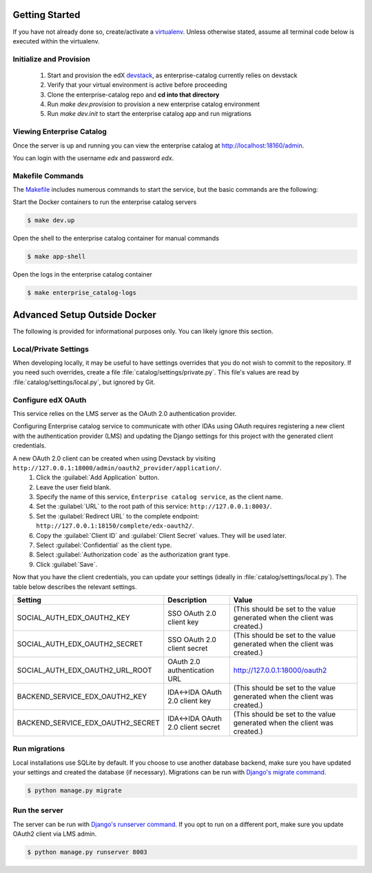 Getting Started
===============

If you have not already done so, create/activate a `virtualenv`_. Unless otherwise stated, assume all terminal code
below is executed within the virtualenv.

.. _virtualenv: https://virtualenvwrapper.readthedocs.org/en/latest/


Initialize and Provision
------------------------
    1. Start and provision the edX `devstack <https://github.com/edx/devstack>`_, as enterprise-catalog currently relies on devstack
    2. Verify that your virtual environment is active before proceeding
    3. Clone the enterprise-catalog repo and **cd into that directory**
    4. Run *make dev.provision* to provision a new enterprise catalog environment
    5. Run *make dev.init* to start the enterprise catalog app and run migrations

Viewing Enterprise Catalog
------------------------
Once the server is up and running you can view the enterprise catalog at http://localhost:18160/admin.

You can login with the username *edx* and password *edx*.

Makefile Commands
--------------------
The `Makefile <../Makefile>`_ includes numerous commands to start the service, but the basic commands are the following:

Start the Docker containers to run the enterprise catalog servers

.. code-block:: bash

    $ make dev.up

Open the shell to the enterprise catalog container for manual commands

.. code-block:: bash

    $ make app-shell

Open the logs in the enterprise catalog container

.. code-block:: bash

    $ make enterprise_catalog-logs

Advanced Setup Outside Docker
=============================
The following is provided for informational purposes only. You can likely ignore this section.

Local/Private Settings
----------------------
When developing locally, it may be useful to have settings overrides that you do not wish to commit to the repository.
If you need such overrides, create a file :file:`catalog/settings/private.py`. This file's values are
read by :file:`catalog/settings/local.py`, but ignored by Git.

Configure edX OAuth
-------------------
This service relies on the LMS server as the OAuth 2.0 authentication provider.

Configuring Enterprise catalog service to communicate with other IDAs using OAuth requires registering a new client with the authentication
provider (LMS) and updating the Django settings for this project with the generated client credentials.

A new OAuth 2.0 client can be created when using Devstack by visiting ``http://127.0.0.1:18000/admin/oauth2_provider/application/``.
    1. Click the :guilabel:`Add Application` button.
    2. Leave the user field blank.
    3. Specify the name of this service, ``Enterprise catalog service``, as the client name.
    4. Set the :guilabel:`URL` to the root path of this service: ``http://127.0.0.1:8003/``.
    5. Set the :guilabel:`Redirect URL` to the complete endpoint: ``http://127.0.0.1:18150/complete/edx-oauth2/``.
    6. Copy the :guilabel:`Client ID` and :guilabel:`Client Secret` values. They will be used later.
    7. Select :guilabel:`Confidential` as the client type.
    8. Select :guilabel:`Authorization code` as the authorization grant type.
    9. Click :guilabel:`Save`.



Now that you have the client credentials, you can update your settings (ideally in
:file:`catalog/settings/local.py`). The table below describes the relevant settings.

+-----------------------------------+----------------------------------+--------------------------------------------------------------------------+
| Setting                           | Description                      | Value                                                                    |
+===================================+==================================+==========================================================================+
| SOCIAL_AUTH_EDX_OAUTH2_KEY        | SSO OAuth 2.0 client key         | (This should be set to the value generated when the client was created.) |
+-----------------------------------+----------------------------------+--------------------------------------------------------------------------+
| SOCIAL_AUTH_EDX_OAUTH2_SECRET     | SSO OAuth 2.0 client secret      | (This should be set to the value generated when the client was created.) |
+-----------------------------------+----------------------------------+--------------------------------------------------------------------------+
| SOCIAL_AUTH_EDX_OAUTH2_URL_ROOT   | OAuth 2.0 authentication URL     | http://127.0.0.1:18000/oauth2                                            |
+-----------------------------------+----------------------------------+--------------------------------------------------------------------------+
| BACKEND_SERVICE_EDX_OAUTH2_KEY    | IDA<->IDA OAuth 2.0 client key   | (This should be set to the value generated when the client was created.) |
+-----------------------------------+----------------------------------+--------------------------------------------------------------------------+
| BACKEND_SERVICE_EDX_OAUTH2_SECRET | IDA<->IDA OAuth 2.0 client secret| (This should be set to the value generated when the client was created.) |
+-----------------------------------+----------------------------------+--------------------------------------------------------------------------+


Run migrations
--------------
Local installations use SQLite by default. If you choose to use another database backend, make sure you have updated
your settings and created the database (if necessary). Migrations can be run with `Django's migrate command`_.

.. code-block:: bash

    $ python manage.py migrate

.. _Django's migrate command: https://docs.djangoproject.com/en/1.11/ref/django-admin/#django-admin-migrate


Run the server
--------------
The server can be run with `Django's runserver command`_. If you opt to run on a different port, make sure you update
OAuth2 client via LMS admin.

.. code-block:: bash

    $ python manage.py runserver 8003

.. _Django's runserver command: https://docs.djangoproject.com/en/1.11/ref/django-admin/#runserver-port-or-address-port


